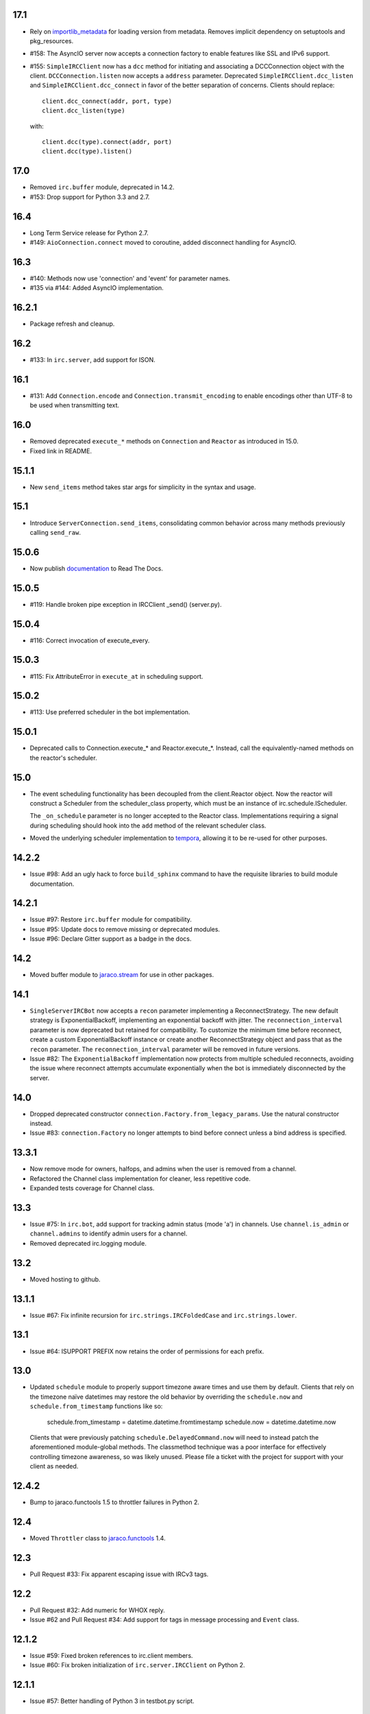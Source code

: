 17.1
====

* Rely on
  `importlib_metadata <https://pypi.org/project/importlib_metadata/>`_
  for loading version from metadata. Removes implicit dependency on
  setuptools and pkg_resources.

* #158: The AsyncIO server now accepts a connection factory to
  enable features like SSL and IPv6 support.

* #155: ``SimpleIRCClient`` now has a ``dcc`` method for initiating
  and associating a DCCConnection object with the client.
  ``DCCConnection.listen`` now accepts a ``address`` parameter.
  Deprecated ``SimpleIRCClient.dcc_listen`` and
  ``SimpleIRCClient.dcc_connect`` in favor of the better separation
  of concerns. Clients should replace::

    client.dcc_connect(addr, port, type)
    client.dcc_listen(type)

  with::

    client.dcc(type).connect(addr, port)
    client.dcc(type).listen()


17.0
====

* Removed ``irc.buffer`` module, deprecated in 14.2.
* #153: Drop support for Python 3.3 and 2.7.

16.4
====

* Long Term Service release for Python 2.7.
* #149: ``AioConnection.connect`` moved to coroutine, added
  disconnect handling for AsyncIO.

16.3
====

* #140: Methods now use 'connection' and 'event' for parameter names.

* #135 via #144: Added AsyncIO implementation.

16.2.1
======

* Package refresh and cleanup.

16.2
====

* #133: In ``irc.server``, add support for ISON.

16.1
====

* #131: Add ``Connection.encode`` and ``Connection.transmit_encoding``
  to enable encodings other than UTF-8 to be used when transmitting
  text.

16.0
====

* Removed deprecated ``execute_*`` methods on ``Connection``
  and ``Reactor`` as introduced in 15.0.

* Fixed link in README.

15.1.1
======

* New ``send_items`` method takes star args for simplicity
  in the syntax and usage.

15.1
====

* Introduce ``ServerConnection.send_items``, consolidating
  common behavior across many methods previously calling
  ``send_raw``.

15.0.6
======

* Now publish `documentation <https://python-irc.readthedocs.io/>`_
  to Read The Docs.

15.0.5
======

* #119: Handle broken pipe exception in IRCClient _send() (server.py).

15.0.4
======

* #116: Correct invocation of execute_every.

15.0.3
======

* #115: Fix AttributeError in ``execute_at`` in scheduling
  support.

15.0.2
======

* #113: Use preferred scheduler in the bot implementation.

15.0.1
======

* Deprecated calls to Connection.execute_*
  and Reactor.execute_*. Instead, call the
  equivalently-named methods on the reactor's
  scheduler.

15.0
====

* The event scheduling functionality has been decoupled
  from the client.Reactor object. Now the reactor will
  construct a Scheduler from the scheduler_class property,
  which must be an instance of irc.schedule.IScheduler.

  The ``_on_schedule`` parameter is no longer accepted
  to the Reactor class. Implementations requiring a
  signal during scheduling should hook into the ``add``
  method of the relevant scheduler class.

* Moved the underlying scheduler implementation to
  `tempora <https://pypi.org/project/tempora>`_, allowing
  it to be re-used for other purposes.

14.2.2
======

* Issue #98: Add an ugly hack to force ``build_sphinx``
  command to have the requisite libraries to build
  module documentation.

14.2.1
======

* Issue #97: Restore ``irc.buffer`` module for
  compatibility.
* Issue #95: Update docs to remove missing or
  deprecated modules.
* Issue #96: Declare Gitter support as a badge in the
  docs.

14.2
====

* Moved buffer module to `jaraco.stream
  <https://pypi.python.org/pypi/jaraco.stream>`_ for
  use in other packages.

14.1
====

* ``SingleServerIRCBot`` now accepts a ``recon``
  parameter implementing a ReconnectStrategy. The new
  default strategy is ExponentialBackoff, implementing an
  exponential backoff with jitter.
  The ``reconnection_interval`` parameter is now deprecated
  but retained for compatibility. To customize the minimum
  time before reconnect, create a custom ExponentialBackoff
  instance or create another ReconnectStrategy object and
  pass that as the ``recon`` parameter. The
  ``reconnection_interval`` parameter will be removed in
  future versions.
* Issue #82: The ``ExponentialBackoff`` implementation
  now protects from multiple scheduled reconnects, avoiding
  the issue where reconnect attempts accumulate
  exponentially when the bot is immediately disconnected
  by the server.

14.0
====

* Dropped deprecated constructor
  ``connection.Factory.from_legacy_params``. Use the
  natural constructor instead.
* Issue #83: ``connection.Factory`` no longer attempts
  to bind before connect unless a bind address is specified.

13.3.1
======

* Now remove mode for owners, halfops, and admins when the user
  is removed from a channel.
* Refactored the Channel class implementation for cleaner, less
  repetitive code.
* Expanded tests coverage for Channel class.

13.3
====

* Issue #75: In ``irc.bot``, add support for tracking admin
  status (mode 'a') in channels. Use ``channel.is_admin``
  or ``channel.admins`` to identify admin users for a channel.

* Removed deprecated irc.logging module.

13.2
====

* Moved hosting to github.

13.1.1
======

* Issue #67: Fix infinite recursion for ``irc.strings.IRCFoldedCase``
  and ``irc.strings.lower``.

13.1
====

* Issue #64: ISUPPORT PREFIX now retains the order of
  permissions for each prefix.

13.0
====

* Updated ``schedule`` module to properly support timezone aware
  times and use them by default. Clients that rely on the timezone
  naïve datetimes may restore the old behavior by overriding the
  ``schedule.now`` and ``schedule.from_timestamp`` functions
  like so:

    schedule.from_timestamp = datetime.datetime.fromtimestamp
    schedule.now = datetime.datetime.now

  Clients that were previously patching
  ``schedule.DelayedCommand.now`` will need to instead patch
  the aforementioned module-global methods. The
  classmethod technique was a poor interface for effectively
  controlling timezone awareness, so was likely unused. Please
  file a ticket with the project for support with your client
  as needed.

12.4.2
======

* Bump to jaraco.functools 1.5 to throttler failures in Python 2.

12.4
====

* Moved ``Throttler`` class to `jaraco.functools
  <https://bitbucket.org/jaraco/jaraco.functools>`_ 1.4.

12.3
====

* Pull Request #33: Fix apparent escaping issue with IRCv3 tags.

12.2
====

* Pull Request #32: Add numeric for WHOX reply.
* Issue #62 and Pull Request #34: Add support for tags in message
  processing and ``Event`` class.

12.1.2
======

* Issue #59: Fixed broken references to irc.client members.
* Issue #60: Fix broken initialization of ``irc.server.IRCClient`` on
  Python 2.

12.1.1
======

* Issue #57: Better handling of Python 3 in testbot.py script.

12.1
====

* Remove changelog from package metadata.

12.0
====

* Remove dependency on jaraco.util. Instead depend on surgical packages.
* Deprecated ``irc.logging`` in favor of ``jaraco.logging``.
* Dropped support for Python 3.2.

11.1.1
======

* Issue #55: Correct import error on Python 2.7.

11.1
====

* Decoding errors now log a warning giving a reference to the ``Decoding
  Input`` section of the readme.

11.0
====

* Renamed ``irc.client.Manifold`` to ``irc.client.Reactor``. Reactor better
  reflects the implementation as a `reactor pattern <
  <http://en.wikipedia.org/wiki/Reactor_pattern>`_.
  This name makes it's function much more clear and inline with standard
  terminology.
* Removed deprecated ``manifold`` and ``irclibobj`` properties from Connection.
  Use ``reactor`` instead.
* Removed deprecated ``ircobj`` from ``SimpleIRCClient``. Use ``reactor``
  instead.

10.1
====

* Added ``ServerConnection.as_nick``, a context manager to set a nick for the
  duration of the context.

10.0
====

* Dropped support for Python 2.6.
* Dropped ``irc.client.LineBuffer`` and ``irc.client.DecodingBuffer``
  (available in ``irc.client.buffer``).
* Renamed ``irc.client.IRC`` to ``irc.client.Manifold`` to provide a clearer
  name for that object. Clients supporting 8.6 and later can use the
  ``Manifold`` name. Latest clients must use the ``Manifold`` name.
* Renamed ``irc.client.Connection.irclibobj`` property to ``manifold``. The
  property is still exposed as ``irclibobj`` for compatibility but will be
  removed in a future version.
* Removed unused ``irc.client.mask_matches`` function.
* Removed unused ``irc.client.nick_characters``.
* Added extra numerics for 'whoisaccount' and 'cannotknock'.

9.0
===

* Issue #46: The ``whois`` command now accepts a single string or iterable for
  the target.
* NickMask now returns ``None`` when user, host, or userhost are not present.
  Previously, an ``IndexError`` was raised.
  See `Pull Request #26 <https://bitbucket.org/jaraco/irc/pull-request/26>`_
  for details.

8.9
===

Documentation is now published at https://pythonhosted.org/irc.

8.8
===

* Issue #35: Removed the mutex during process_once.
* Issue #37: Deprecated buffer.LineBuffer for Python 3.

8.7
===

* Issue #34: Introduced ``buffer.LenientDecodingLineBuffer`` for handling
  input in a more lenient way, preferring UTF-8 but falling back to latin-1
  if the content cannot be decoded as UTF-8. To enable it by default for
  your application, set it as the default decoder::

    irc.client.ServerConnection.buffer_class = irc.buffer.LenientDecodingLineBuffer

8.6
===

* Introduced 'Manifold' as an alias for irc.client.IRC. This better name will
  replace the IRC name in a future version.
* Introduced the 'manifold' property of SimpleIRCClient as an alias for
  ircobj.
* Added 'manifold_class' property to the client.SimpleIRCClient to allow
  consumers to provide a customized Manifold.

8.5.4
=====

* Issue #32: Add logging around large DCC messages to facilitate
  troubleshooting.
* Issue #31: Fix error in connection wrapper for SSL example.

8.5.3
=====

* Issue #28: Fix TypeError in version calculation in irc.bot CTCP version.

8.5.2
=====

* Updated DCC send and receive scripts (Issue #27).

8.5.1
=====

* Fix timestamp support in ``schedule.DelayedCommand`` construction.

8.5
===

* ``irc.client.NickMask`` is now a Unicode object on Python 2. Fixes issue
  reported in pull request #19.
* Issue #24: Added `DCCConnection.send_bytes` for transmitting binary data.
  `privmsg` remains to support transmitting text.

8.4
===

* Code base now runs natively on Python 2 and Python 3, but requires `six
  <https://pypi.python.org/pypi/six>`_ to be installed.
* Issue #25: Rate-limiting has been updated to be finer grained (preventing
  bursts exceeding the limit following idle periods).

8.3.2
=====

* Issue #22: Catch error in bot.py on NAMREPLY when nick is not in any visible
  channel.

8.3.1
=====

* Fixed encoding errors in server on Python 3.

8.3
===

* Added a ``set_keepalive`` method to the ServerConnection. Sends a periodic
  PING message every indicated interval.

8.2
===

* Added support for throttling send_raw messages via the ServerConnection
  object. For example, on any connection object:

    connection.set_rate_limit(30)

  That would set the rate limit to 30 Hz (30 per second). Thanks to Jason
  Kendall for the suggestion and bug fixes.

8.1.2
=====

* Fix typo in `client.NickMask`.

8.1.1
=====

* Fix typo in bot.py.

8.1
===

* Issue #15: Added client support for ISUPPORT directives on server
  connections. Now, each ServerConnection has a `features` attribute which
  reflects the features supported by the server. See the docs for
  `irc.features` for details about the implementation.

8.0.1
=====

* Issue #14: Fix errors when handlers of the same priority are added under
  Python 3. This also fixes the unintended behavior of allowing handlers of
  the same priority to compare as unequal.

8.0
===

This release brings several backward-incompatible changes to the scheduled
commands.

* Refactored implementation of schedule classes. No longer do they override
  the datetime constructor, but now only provide suitable classmethods for
  construction in various forms.
* Removed backward-compatible references from irc.client.
* Remove 'arguments' parameter from scheduled commands.

Clients that reference the schedule classes from irc.client or that construct
them from the basic constructor will need to update to use the new class
methods::

  - DelayedCommand -> DelayedCommand.after
  - PeriodicCommand -> PeriodicCommand.after

Arguments may no longer be passed to the 'function' callback, but one is
encouraged instead to use functools.partial to attach parameters to the
callback. For example::

    DelayedCommand.after(3, func, ('a', 10))

becomes::

    func = functools.partial(func, 'a', 10)
    DelayedCommand.after(3, func)

This mode puts less constraints on the both the handler and the caller. For
example, a caller can now pass keyword arguments instead::

    func = functools.partial(func, name='a', quantity=10)
    DelayedCommand.after(3, func)

Readability, maintainability, and usability go up.

7.1.2
=====

* Issue #13: TypeError on Python 3 when constructing PeriodicCommand (and thus
  execute_every).

7.1.1
=====

* Fixed regression created in 7.0 where PeriodicCommandFixedDelay would only
  cause the first command to be scheduled, but not subsequent ones.

7.1
===

* Moved scheduled command classes to irc.schedule module. Kept references for
  backwards-compatibility.

7.0
===

* PeriodicCommand now raises a ValueError if it's created with a negative or
  zero delay (meaning all subsequent commands are immediately due). This fixes
  #12.
* Renamed the parameters to the IRC object. If you use a custom event loop
  and your code constructs the IRC object with keyword parameters, you will
  need to update your code to use the new names, so::

    IRC(fn_to_add_socket=adder, fn_to_remove_socket=remover, fn_to_add_timeout=timeout)

  becomes::

    IRC(on_connect=adder, on_disconnect=remover, on_schedule=timeout)

  If you don't use a custom event loop or you pass the parameters
  positionally, no change is necessary.

6.0.1
=====

* Fixed some unhandled exceptions in server client connections when the client
  would disconnect in response to messages sent after select was called.

6.0
===

* Moved `LineBuffer` and `DecodingLineBuffer` from client to buffer module.
  Backward-compatible references have been kept for now.
* Removed daemon mode and log-to-file options for server.
* Miscellaneous bugfixes in server.

5.1.1
=====

* Fix error in 2to3 conversion on irc/server.py (issue #11).

5.1
===

The IRC library is now licensed under the MIT license.

* Added irc/server.py, based on hircd by Ferry Boender.
* Added support for CAP command (pull request #10), thanks to Danneh Oaks.

5.0
===

Another backward-incompatible change. In irc 5.0, many of the unnecessary
getter functions have been removed and replaced with simple attributes. This
change addresses issue #2. In particular:

 - Connection._get_socket() -> Connection.socket (including subclasses)
 - Event.eventtype() -> Event.type
 - Event.source() -> Event.source
 - Event.target() -> Event.target
 - Event.arguments() -> Event.arguments

The `nm_to_*` functions were removed. Instead, use the NickMask class
attributes.

These deprecated function aliases were removed from irc.client::

 - parse_nick_modes -> modes.parse_nick_modes
 - parse_channel_modes -> modes.parse_channel_modes
 - generated_events -> events.generated
 - protocol_events -> events.protocol
 - numeric_events -> events.numeric
 - all_events -> events.all
 - irc_lower -> strings.lower

Also, the parameter name when constructing an event was renamed from
`eventtype` to simply `type`.

4.0
===

* Removed deprecated arguments to ServerConnection.connect. See notes on the
  3.3 release on how to use the connect_factory parameter if your application
  requires ssl, ipv6, or other connection customization.

3.6.1
=====

* Filter out disconnected sockets when processing input.

3.6
===

* Created two new exceptions in `irc.client`: `MessageTooLong` and
  `InvalidCharacters`.
* Use explicit exceptions instead of ValueError when sending data.

3.5
===

* SingleServerIRCBot now accepts keyword arguments which are passed through
  to the `ServerConnection.connect` method. One can use this to use SSL for
  connections::

    factory = irc.connection.Factory(wrapper=ssl.wrap_socket)
    bot = irc.bot.SingleServerIRCBot(..., connect_factory = factory)


3.4.2
=====

* Issue #6: Fix AttributeError when legacy parameters are passed to
  `ServerConnection.connect`.
* Issue #7: Fix TypeError on `iter(LineBuffer)`.

3.4.1
=====

3.4 never worked - the decoding customization feature was improperly
implemented and never tested.

* The ServerConnection now allows custom classes to be supplied to customize
  the decoding of incoming lines. For example, to disable the decoding of
  incoming lines,
  replace the `buffer_class` on the ServerConnection with a version that
  passes through the lines directly::

    irc.client.ServerConnection.buffer_class = irc.client.LineBuffer

  This fixes #5.

3.4
===

*Broken Release*

3.3
===

* Added `connection` module with a Factory for creating socket connections.
* Added `connect_factory` parameter to the ServerConnection.

It's now possible to create connections with custom SSL parameters or other
socket wrappers. For example, to create a connection with a custom SSL cert::

    import ssl
    import irc.client
    import irc.connection
    import functools

    irc = irc.client.IRC()
    server = irc.server()
    wrapper = functools.partial(ssl.wrap_socket, ssl_cert=my_cert())
    server.connect(connect_factory = irc.connection.Factory(wrapper=wrapper))

With this release, many of the parameters to `ServerConnection.connect` are
now deprecated:

    - localaddress
    - localport
    - ssl
    - ipv6

Instead, one should pass the appropriate values to a `connection.Factory`
instance and pass that factory to the .connect method. Backwards-compatibility
will be maintained for these parameters until the release of irc 4.0.

3.2.3
=====

* Restore Python 2.6 compatibility.

3.2.2
=====

* Protect from UnicodeDecodeError when decoding data on the wire when data is
  not properly encoded in ASCII or UTF-8.

3.2.1
=====

* Additional branch protected by mutex.

3.2
===

* Implemented thread safety via a reentrant lock guarding shared state in IRC
  objects.

3.1.1
=====

* Fix some issues with bytes/unicode on Python 3

3.1
===

* Distribute using setuptools rather than paver.
* Minor tweaks for Python 3 support. Now installs on Python 3.

3.0.1
=====

* Added error checking when sending a message - for both message length and
  embedded carriage returns. Fixes #4.
* Updated README.

3.0
===

* Improved Unicode support. Fixes failing tests and errors lowering Unicode
  channel names.
* Sourceforge 18 - The ServerConnection and DCCConnection now encode any
  strings as UTF-8 before transmitting.
* Sourceforge 17 - Updated strings.FoldedCase to support comparison against
  objects of other types.
* Shutdown the sockets before closing.

Applications that are currently encoding unicode as UTF-8 before passing the
strings to `ServerConnection.send_raw` need to be updated to send Unicode
or ASCII.

2.0.4
=====

This release officially deprecates 2.0.1-2.0.3 in favor of 3.0.

* Re-release of irc 2.0 (without the changes from 2.0.1-2.0.3) for
  correct compatibility indication.

2.0
===

* DelayedCommands now use the local time for calculating 'at' and 'due'
  times. This will be more friendly for simple servers. Servers that expect
  UTC times should either run in UTC or override DelayedCommand.now to
  return an appropriate time object for 'now'. For example::

    def startup_bot():
        irc.client.DelayedCommand.now = irc.client.DelayedCommand.utcnow
        ...

1.1
===

* Added irc.client.PeriodicCommandFixedDelay. Schedule this command
  to have a function executed at a specific time and then at periodic
  intervals thereafter.

1.0
===

* Removed `irclib` and `ircbot` legacy modules.

0.9
===

* Fix file saving using dccreceive.py on Windows. Fixes Sourceforge 6.
* Created NickMask class from nm_to_* functions. Now if a source is
  a NickMask, one can access the .nick, .host, and .user attributes.
* Use correct attribute for saved connect args. Fixes Sourceforge 16.

0.8
===

* Added ServerConnection.reconnect method. Fixes Sourceforge 13.

0.7.1
=====

* Added missing events. Fixes Sourceforge 12.

0.7
===

* Moved functionality from irclib module to irc.client module.
* Moved functionality from ircbot module to irc.bot module.
* Retained irclib and ircbot modules for backward-compatibility. These
  will be removed in 1.0.
* Renamed project to simply 'irc'.

To support the new module structure, simply replace references to the irclib
module with irc.client and ircbot module with irc.bot. This project will
support that interface through all versions of irc 1.x, so if you've made
these changes, you can safely depend on `irc >= 0.7, <2.0dev`.

0.6.3
=====

* Fixed failing test where DelayedCommands weren't being sorted properly.
  DelayedCommand a now subclass of the DateTime object, where the command's
  due time is the datetime. Fixed issue Sourceforge 15.

0.6.2
=====

* Fixed incorrect usage of Connection.execute_delayed (again).

0.6.0
=====

* Minimum Python requirement is now Python 2.6. Python 2.3 and earlier should use 0.5.0
  or earlier.
* Removed incorrect usage of Connection.execute_delayed. Added Connection.execute_every.
  Fixed Sourceforge 8.
* Use new-style classes.
